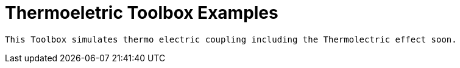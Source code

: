 Thermoeletric Toolbox Examples
==============================

 This Toolbox simulates thermo electric coupling including the Thermolectric effect soon.
